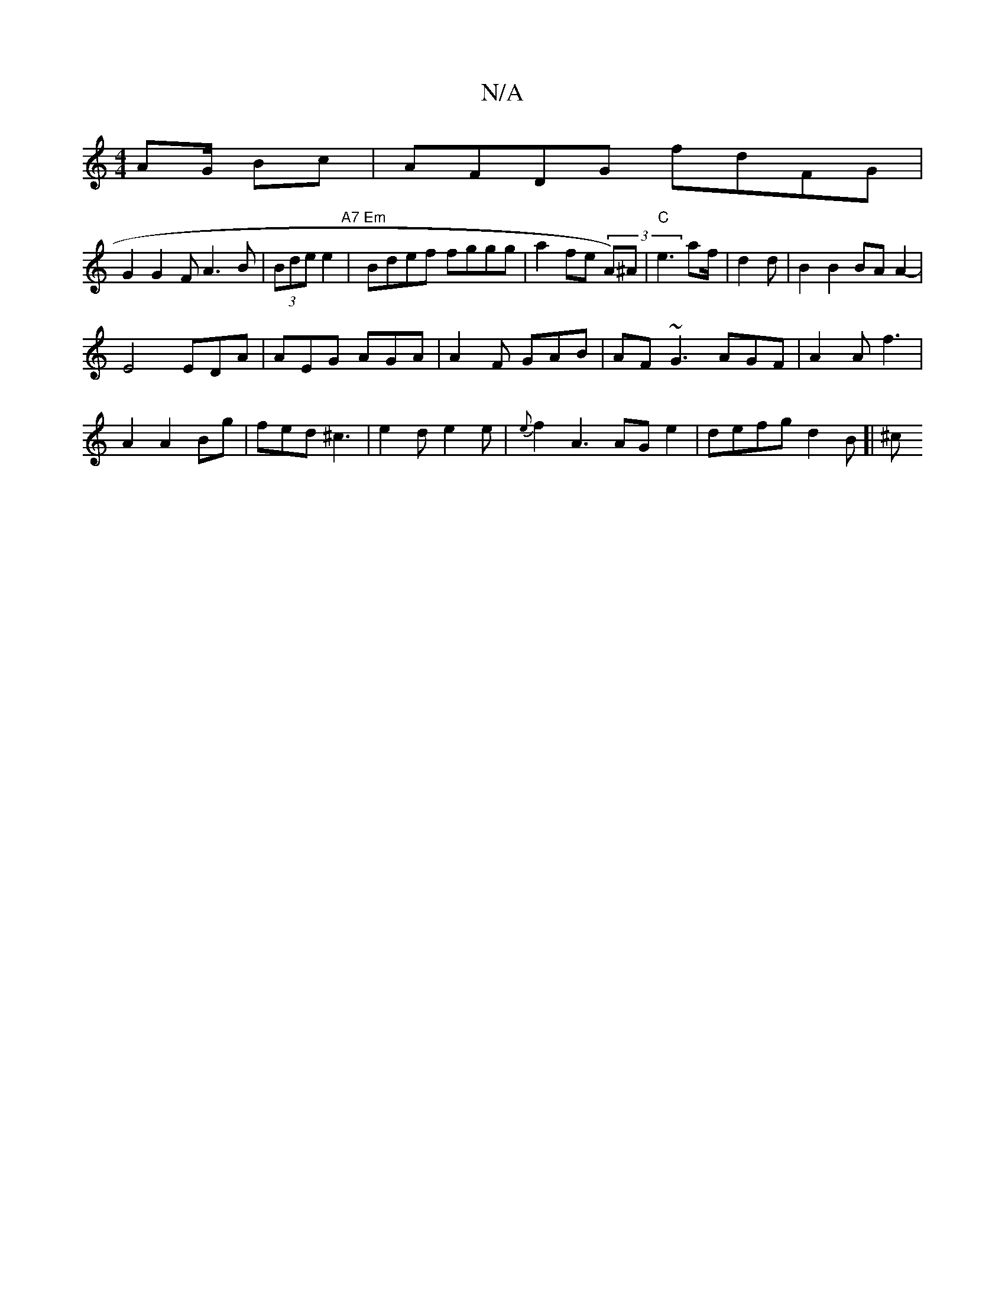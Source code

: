 X:1
T:N/A
M:4/4
R:N/A
K:Cmajor
 AG/ Bc|AFDG fdFG|
G2G2 F A3B|(3Bde e2 "A7"|"Em"Bdef fggg|a2 fe (3A)^A|"C"e3 af/ | d2 d|B2B2 BA A2-|
E4 EDA|AEG AGA|A2F GAB|AF~G3 AGF | A2A f3|
A2 A2 Bg|fed ^c3|e2d e2e | {e}f2A3 AG e2 | defg d2B]|^c>